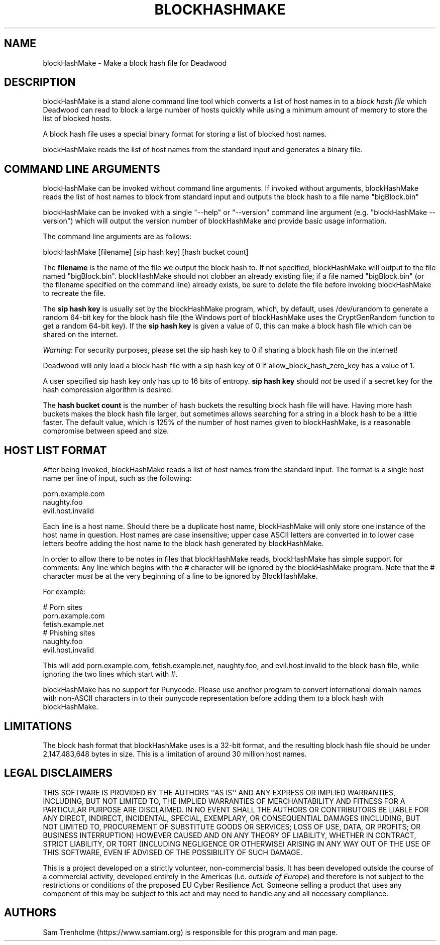 .\" Do *not* edit this file; it was automatically generated by ej2man
.\" Look for a name.ej file with the same name as this filename
.\"
.\" Process this file with the following (replace filename.1)
.\" preconv < filename.1 | nroff -man -Tutf8
.\"
.\" Last updated 2023-01-18
.\"
.TH BLOCKHASHMAKE 1 "Dec 2022" BLOCKHASHMAKE "blockHashMake reference"
.\" We don't want hyphenation (it's too ugly)
.\" We also disable justification when using nroff
.\" Due to the way the -mandoc macro works, this needs to be placed
.\" after the .TH heading
.hy 0
.if n .na
.\"
.\" We need the following stuff so that we can have single quotes
.\" In both groff and other UNIX *roff processors
.if \n(.g .mso www.tmac
.ds aq \(aq
.if !\n(.g .if '\(aq'' .ds aq \'

  
.SH "NAME"
.PP
blockHashMake - Make a block hash file for Deadwood 
.SH "DESCRIPTION"
.PP
blockHashMake is a stand alone command line tool which converts a list 
of host names in to a 
.I "block hash file"
which Deadwood can read to block a large number of hosts quickly while 
using a minimum amount of memory to store the list of blocked hosts. 
.PP
A block hash file uses a special binary format for storing a list of 
blocked host names. 
.PP
blockHashMake reads the list of host names from the standard input and 
generates a binary file. 
.SH "COMMAND LINE ARGUMENTS"
.PP
blockHashMake can be invoked without command line arguments. If invoked 
without arguments, blockHashMake reads the list of host names to block 
from standard input and outputs the block hash to a file name 
"bigBlock.bin" 
.PP
blockHashMake can be invoked with a single "--help" or "--version" 
command line argument (e.g. "blockHashMake --version") which will 
output the version number of blockHashMake and provide basic usage 
information. 
.PP
The command line arguments are as follows:

.nf
blockHashMake [filename] [sip hash key] [hash bucket count] 
.fi

The 
.B "filename"
is the name of the file we output the block hash to. If not specified, 
blockHashMake will output to the file named "bigBlock.bin". 
blockHashMake should not clobber an already existing file; if a file 
named "bigBlock.bin" (or the filename specified on the command line) 
already exists, be sure to delete the file before invoking 
blockHashMake to recreate the file. 
.PP
The 
.B "sip hash key"
is usually set by the blockHashMake program, which, by default, uses 
/dev/urandom to generate a random 64-bit key for the block hash file 
(the Windows port of blockHashMake uses the CryptGenRandom function to 
get a random 64-bit key). If the 
.B "sip hash key"
is given a value of 0, this can make a block hash file which can be 
shared on the internet. 
.PP
.IR "Warning" ":"
For security purposes, please set the sip hash key to 0 if sharing a 
block hash file on the internet! 
.PP
Deadwood will only load a block hash file with a sip hash key of 0 if 
allow_block_hash_zero_key has a value of 1. 
.PP
A user specified sip hash key only has up to 16 bits of entropy. 
.B "sip hash key"
should 
.I "not"
be used if a secret key for the hash compression algorithm is desired. 
.PP
The 
.B "hash bucket count"
is the number of hash buckets the resulting block hash file will have. 
Having more hash buckets makes the block hash file larger, but 
sometimes allows searching for a string in a block hash to be a little 
faster. The default value, which is 125% of the number of host names 
given to blockHashMake, is a reasonable compromise between speed and 
size. 
.SH "HOST LIST FORMAT"
.PP
After being invoked, blockHashMake reads a list of host names from the 
standard input. The format is a single host name per line of input, 
such as the following:

.nf
porn.example.com 
naughty.foo 
evil.host.invalid 
.fi

Each line is a host name. Should there be a duplicate host name, 
blockHashMake will only store one instance of the host name in 
question. Host names are case insensitive; upper case ASCII letters are 
converted in to lower case letters beofre adding the host name to the 
block hash generated by blockHashMake. 
.PP
In order to allow there to be notes in files that blockHashMake reads, 
blockHashMake has simple support for comments: Any line which begins 
with the # character will be ignored by the blockHashMake program. Note 
that the # character 
.I "must"
be at the very beginning of a line to be ignored by BlockHashMake. 
.PP
For example:

.nf
# Porn sites 
porn.example.com 
fetish.example.net 
# Phishing sites 
naughty.foo 
evil.host.invalid 
.fi

This will add porn.example.com, fetish.example.net, naughty.foo, and 
evil.host.invalid to the block hash file, while ignoring the two lines 
which start with #. 
.PP
blockHashMake has no support for Punycode. Please use another program 
to convert international domain names with non-ASCII characters in to 
their punycode representation before adding them to a block hash with 
blockHashMake. 
.SH "LIMITATIONS"
.PP
The block hash format that blockHashMake uses is a 32-bit format, and 
the resulting block hash file should be under 2,147,483,648 bytes in 
size. This is a limitation of around 30 million host names. 
.SH "LEGAL DISCLAIMERS"
.PP
THIS SOFTWARE IS PROVIDED BY THE AUTHORS \(aq\(aqAS IS\(aq\(aq AND ANY 
EXPRESS OR IMPLIED WARRANTIES, INCLUDING, BUT NOT LIMITED TO, THE 
IMPLIED WARRANTIES OF MERCHANTABILITY AND FITNESS FOR A PARTICULAR 
PURPOSE ARE DISCLAIMED. IN NO EVENT SHALL THE AUTHORS OR CONTRIBUTORS 
BE LIABLE FOR ANY DIRECT, INDIRECT, INCIDENTAL, SPECIAL, EXEMPLARY, OR 
CONSEQUENTIAL DAMAGES (INCLUDING, BUT NOT LIMITED TO, PROCUREMENT OF 
SUBSTITUTE GOODS OR SERVICES; LOSS OF USE, DATA, OR PROFITS; OR 
BUSINESS INTERRUPTION) HOWEVER CAUSED AND ON ANY THEORY OF LIABILITY, 
WHETHER IN CONTRACT, STRICT LIABILITY, OR TORT (INCLUDING NEGLIGENCE OR 
OTHERWISE) ARISING IN ANY WAY OUT OF THE USE OF THIS SOFTWARE, EVEN IF 
ADVISED OF THE POSSIBILITY OF SUCH DAMAGE. 
.PP
This is a project developed on a strictly volunteer, non-commercial 
basis. It has been developed outside the course of a commercial 
activity, developed entirely in the Americas (i.e. 
.IR "outside of Europe" ")"
and therefore is not subject to the restrictions or conditions of the 
proposed EU Cyber Resilience Act. Someone selling a product that uses 
any component of this may be subject to this act and may need to handle 
any and all necessary compliance. 
.SH "AUTHORS"
.PP
Sam Trenholme (https://www.samiam.org) is responsible for this program 
and man page.  

